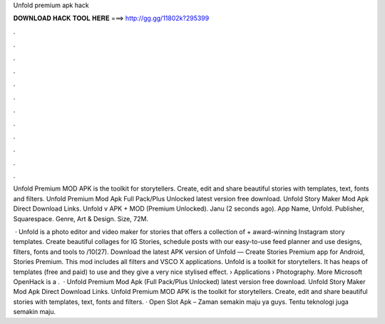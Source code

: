Unfold premium apk hack



𝐃𝐎𝐖𝐍𝐋𝐎𝐀𝐃 𝐇𝐀𝐂𝐊 𝐓𝐎𝐎𝐋 𝐇𝐄𝐑𝐄 ===> http://gg.gg/11802k?295399



.



.



.



.



.



.



.



.



.



.



.



.

Unfold Premium MOD APK is the toolkit for storytellers. Create, edit and share beautiful stories with templates, text, fonts and filters. Unfold Premium Mod Apk Full Pack/Plus Unlocked latest version free download. Unfold Story Maker Mod Apk Direct Download Links. Unfold v APK + MOD (Premium Unlocked). Janu (2 seconds ago). App Name, Unfold. Publisher, Squarespace. Genre, Art & Design. Size, 72M.

 · Unfold is a photo editor and video maker for stories that offers a collection of + award-winning Instagram story templates. Create beautiful collages for IG Stories, schedule posts with our easy-to-use feed planner and use designs, filters, fonts and tools to /10(27). Download the latest APK version of Unfold — Create Stories Premium app for Android, Stories Premium. This mod includes all filters and VSCO X applications. Unfold is a toolkit for storytellers. It has heaps of templates (free and paid) to use and they give a very nice stylised effect.  › Applications › Photography. More Microsoft OpenHack is a .  · Unfold Premium Mod Apk (Full Pack/Plus Unlocked) latest version free download. Unfold Story Maker Mod Apk Direct Download Links. Unfold Premium MOD APK is the toolkit for storytellers. Create, edit and share beautiful stories with templates, text, fonts and filters. · Open Slot Apk – Zaman semakin maju ya guys. Tentu teknologi juga semakin maju.
